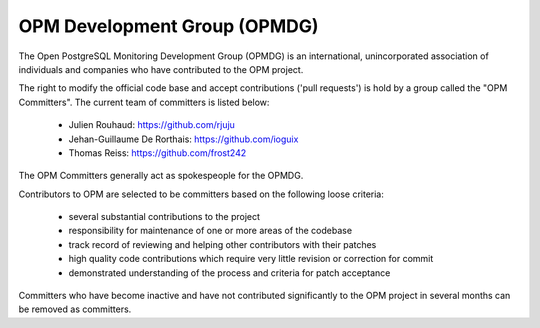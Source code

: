 OPM Development Group (OPMDG)
----------------------------------

The Open PostgreSQL Monitoring Development Group (OPMDG) is an international,
unincorporated association of individuals and companies who have contributed to
the OPM project.

The right to modify the official code base and accept contributions ('pull
requests') is hold by a group called the "OPM Committers". The current team of
committers is listed below:

  * Julien Rouhaud: https://github.com/rjuju
  * Jehan-Guillaume De Rorthais: https://github.com/ioguix
  * Thomas Reiss: https://github.com/frost242

The OPM Committers generally act as spokespeople for the OPMDG.

Contributors to OPM are selected to be committers based on the following loose
criteria:

  * several substantial contributions to the project
  * responsibility for maintenance of one or more areas of the codebase
  * track record of reviewing and helping other contributors with their patches
  * high quality code contributions which require very little revision or
    correction for commit
  * demonstrated understanding of the process and criteria for patch acceptance

Committers who have become inactive and have not contributed significantly to
the OPM project in several months can be removed as committers.

